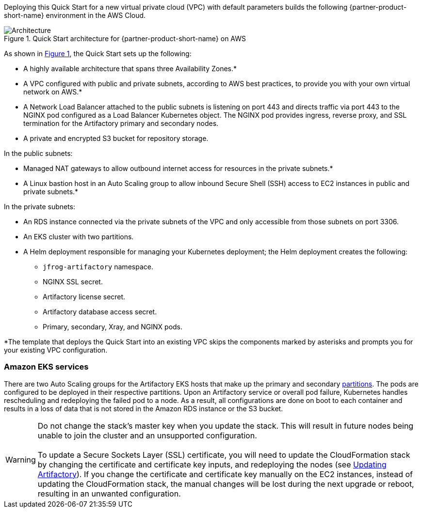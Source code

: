 :xrefstyle: short

Deploying this Quick Start for a new virtual private cloud (VPC) with
default parameters builds the following {partner-product-short-name} environment in the
AWS Cloud.

// Replace this example diagram with your own. Follow our wiki guidelines: https://w.amazon.com/bin/view/AWS_Quick_Starts/Process_for_PSAs/#HPrepareyourarchitecturediagram. Upload your source PowerPoint file to the GitHub {deployment name}/docs/images/ directory in this repo. 

[#architecture1]
.Quick Start architecture for {partner-product-short-name} on AWS
image::../docs/deployment_guide/images/architecture_diagram.png[Architecture]

As shown in <<architecture1>>, the Quick Start sets up the following:

* A highly available architecture that spans three Availability Zones.*
* A VPC configured with public and private subnets, according to AWS best practices, to
provide you with your own virtual network on AWS.*
* A Network Load Balancer attached to the public subnets is listening on port 443 and
directs traffic via port 443 to the NGINX pod configured as a Load Balancer Kubernetes
object. The NGINX pod provides ingress, reverse proxy, and SSL termination for the
Artifactory primary and secondary nodes.

* A private and encrypted S3 bucket for repository storage.

In the public subnets:

* Managed NAT gateways to allow outbound internet access for resources in the
private subnets.*
* A Linux bastion host in an Auto Scaling group to allow inbound Secure Shell
(SSH) access to EC2 instances in public and private subnets.*

In the private subnets:

// Add bullet points for any additional components that are included in the deployment. Make sure that the additional components are also represented in the architecture diagram.
** An RDS instance connected via the private subnets of the VPC and only accessible from those subnets on port 3306.
** An EKS cluster with two partitions.
** A Helm deployment responsible for managing your Kubernetes deployment; the Helm deployment creates the following:
*** `jfrog-artifactory` namespace.
*** NGINX SSL secret.
*** Artifactory license secret.
*** Artifactory database access secret.
*** Primary, secondary, Xray, and NGINX pods.

*The template that deploys the Quick Start into an existing VPC skips
the components marked by asterisks and prompts you for your existing VPC
configuration.

=== Amazon EKS services

There are two Auto Scaling groups for the Artifactory EKS hosts that make up the primary
and secondary https://kubernetes.io/docs/concepts/workloads/controllers/statefulset/#partitions[partitions^]. The pods are configured to be deployed in their respective
partitions. Upon an Artifactory service or overall pod failure, Kubernetes handles
rescheduling and redeploying the failed pod to a node. As a result, all configurations are
done on boot to each container and results in a loss of data that is not stored in the Amazon
RDS instance or the S3 bucket.

WARNING: Do not change the stack’s master key when you update the stack. This
will result in future nodes being unable to join the cluster and an unsupported
configuration. +
 +
To update a Secure Sockets Layer (SSL) certificate, you will need to update the
CloudFormation stack by changing the certificate and certificate key inputs, and redeploying the nodes (see <<_updating_artifactory, Updating Artifactory>>). If you change the certificate and
certificate key manually on the EC2 instances, instead of updating the
CloudFormation stack, the manual changes will be lost during the next upgrade or
reboot, resulting in an unwanted configuration.
